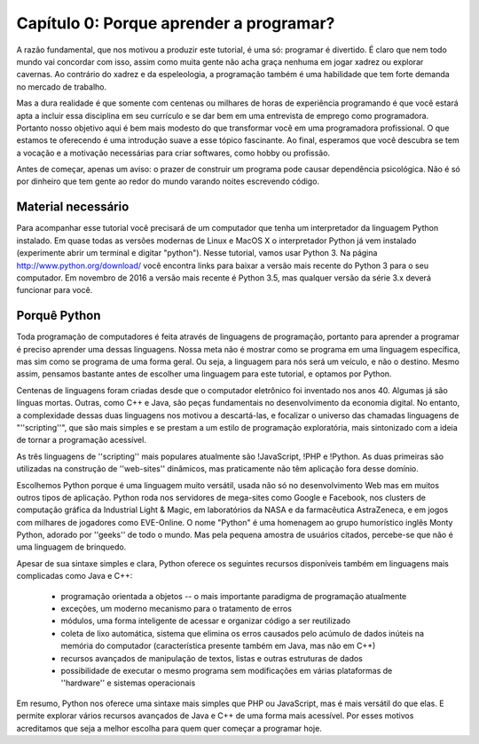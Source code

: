 =========================================
Capítulo 0: Porque aprender a programar?
=========================================

A razão fundamental, que nos motivou a produzir este tutorial, é uma só: programar é divertido. É claro que nem todo mundo vai concordar com isso, assim como muita gente não acha graça nenhuma em jogar xadrez ou explorar cavernas. Ao contrário do xadrez e da espeleologia, a programação também é uma habilidade que tem forte demanda no mercado de trabalho.

Mas a dura realidade é que somente com centenas ou milhares de horas de experiência programando é que você estará apta a incluir essa disciplina em seu currículo e se dar bem em uma entrevista de emprego como programadora. Portanto nosso objetivo aqui é bem mais modesto do que transformar você em uma programadora profissional. O que estamos te oferecendo é uma introdução suave a esse tópico fascinante. Ao final, esperamos que você descubra se tem a vocação e a motivação necessárias para criar softwares, como hobby ou profissão.

Antes de começar, apenas um aviso: o prazer de construir um programa pode causar dependência psicológica. Não é só por dinheiro que tem gente ao redor do mundo varando noites escrevendo código.

Material necessário
====================

Para acompanhar esse tutorial você precisará de um computador que tenha um interpretador da linguagem Python instalado. Em quase todas as versões modernas de Linux e MacOS X o interpretador Python já vem instalado (experimente abrir um terminal e digitar "python"). Nesse tutorial, vamos usar Python 3. Na página http://www.python.org/download/ você encontra links para baixar a versão mais recente do Python 3 para o seu computador. Em novembro de 2016 a versão mais recente é Python 3.5, mas qualquer versão da série 3.x deverá funcionar para você.

Porquê Python
==============

Toda programação de computadores é feita através de linguagens de programação, portanto para aprender a programar é preciso aprender uma dessas linguagens. Nossa meta não é mostrar como se programa em uma linguagem específica, mas sim como se programa de uma forma geral. Ou seja, a linguagem para nós será um veículo, e não o destino. Mesmo assim, pensamos bastante antes de escolher uma linguagem para este tutorial, e optamos por Python.

Centenas de linguagens foram criadas desde que o computador eletrônico foi inventado nos anos 40. Algumas já são línguas mortas. Outras, como C++ e Java, são peças fundamentais no desenvolvimento da economia digital. No entanto, a complexidade dessas duas linguagens nos motivou a descartá-las, e focalizar o universo das chamadas linguagens de "''scripting''", que são mais simples e se prestam a um estilo de programação exploratória, mais sintonizado com a ideia de tornar a programação acessível.

As três linguagens de ''scripting'' mais populares atualmente são !JavaScript, !PHP e !Python. As duas primeiras são utilizadas na construção de ''web-sites'' dinâmicos, mas praticamente não têm aplicação fora desse domínio.

Escolhemos Python porque é uma linguagem muito versátil, usada não só no desenvolvimento Web mas em muitos outros tipos de aplicação. Python roda nos servidores de mega-sites como Google e Facebook, nos clusters de computação gráfica da Industrial Light & Magic, em laboratórios da NASA e da farmacêutica AstraZeneca, e em jogos com milhares de jogadores como EVE-Online. O nome "Python" é uma homenagem ao grupo humorístico inglês Monty Python, adorado por ''geeks'' de todo o mundo. Mas pela pequena amostra de usuários citados, percebe-se que não é uma linguagem de brinquedo.

Apesar de sua sintaxe simples e clara, Python oferece os seguintes recursos disponíveis também em linguagens mais complicadas como Java e C++:

    * programação orientada a objetos -- o mais importante paradigma de programação atualmente
    * exceções, um moderno mecanismo para o tratamento de erros
    * módulos, uma forma inteligente de acessar e organizar código a ser reutilizado
    * coleta de lixo automática, sistema que elimina os erros causados pelo acúmulo de dados inúteis na memória do computador (característica presente também em Java, mas não em C++)
    * recursos avançados de manipulação de textos, listas e outras estruturas de dados
    * possibilidade de executar o mesmo programa sem modificações em várias plataformas de ''hardware'' e sistemas operacionais

Em resumo, Python nos oferece uma sintaxe mais simples que PHP ou JavaScript, mas é mais versátil do que elas. E permite explorar vários recursos avançados de Java e C++ de uma forma mais acessível. Por esses motivos acreditamos que seja a melhor escolha para quem quer começar a programar hoje.
